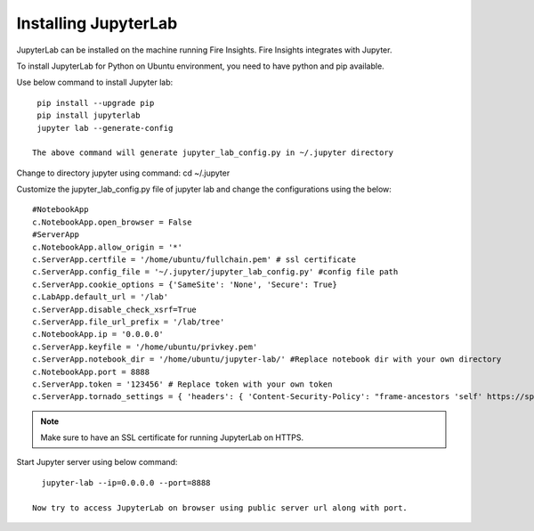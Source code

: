 Installing JupyterLab
======

JupyterLab can be installed on the machine running Fire Insights. Fire Insights integrates with Jupyter.

To install JupyterLab for Python on Ubuntu environment, you need to have python and pip available.

Use below command to install Jupyter lab: ::

    pip install --upgrade pip
    pip install jupyterlab
    jupyter lab --generate-config

   The above command will generate jupyter_lab_config.py in ~/.jupyter directory

Change to directory jupyter using command: cd ~/.jupyter

Customize the jupyter_lab_config.py file of jupyter lab and change the configurations using the below::

    #NotebookApp
    c.NotebookApp.open_browser = False
    #ServerApp
    c.NotebookApp.allow_origin = '*'
    c.ServerApp.certfile = '/home/ubuntu/fullchain.pem' # ssl certificate
    c.ServerApp.config_file = '~/.jupyter/jupyter_lab_config.py' #config file path
    c.ServerApp.cookie_options = {'SameSite': 'None', 'Secure': True}
    c.LabApp.default_url = '/lab'
    c.ServerApp.disable_check_xsrf=True
    c.ServerApp.file_url_prefix = '/lab/tree'
    c.NotebookApp.ip = '0.0.0.0'
    c.ServerApp.keyfile = '/home/ubuntu/privkey.pem'
    c.ServerApp.notebook_dir = '/home/ubuntu/jupyter-lab/' #Replace notebook dir with your own directory
    c.NotebookApp.port = 8888
    c.ServerApp.token = '123456' # Replace token with your own token
    c.ServerApp.tornado_settings = { 'headers': { 'Content-Security-Policy': "frame-ancestors 'self' https://sparkflows_dns:port"},"cookie_options": {'SameSite': 'None', 'Secure': True}}



.. note:: Make sure to have an SSL certificate for running JupyterLab on HTTPS.

Start Jupyter server using below command::

   jupyter-lab --ip=0.0.0.0 --port=8888

 Now try to access JupyterLab on browser using public server url along with port.

